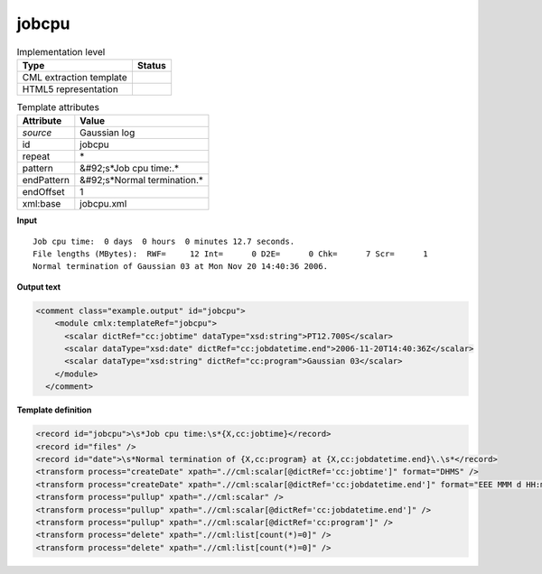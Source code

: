 .. _jobcpu-d3e20229:

jobcpu
======

.. table:: Implementation level

   +----------------------------------------------------------------------------------------------------------------------------+----------------------------------------------------------------------------------------------------------------------------+
   | Type                                                                                                                       | Status                                                                                                                     |
   +============================================================================================================================+============================================================================================================================+
   | CML extraction template                                                                                                    | |image1|                                                                                                                   |
   +----------------------------------------------------------------------------------------------------------------------------+----------------------------------------------------------------------------------------------------------------------------+
   | HTML5 representation                                                                                                       | |image2|                                                                                                                   |
   +----------------------------------------------------------------------------------------------------------------------------+----------------------------------------------------------------------------------------------------------------------------+

.. table:: Template attributes

   +----------------------------------------------------------------------------------------------------------------------------+----------------------------------------------------------------------------------------------------------------------------+
   | Attribute                                                                                                                  | Value                                                                                                                      |
   +============================================================================================================================+============================================================================================================================+
   | *source*                                                                                                                   | Gaussian log                                                                                                               |
   +----------------------------------------------------------------------------------------------------------------------------+----------------------------------------------------------------------------------------------------------------------------+
   | id                                                                                                                         | jobcpu                                                                                                                     |
   +----------------------------------------------------------------------------------------------------------------------------+----------------------------------------------------------------------------------------------------------------------------+
   | repeat                                                                                                                     | \*                                                                                                                         |
   +----------------------------------------------------------------------------------------------------------------------------+----------------------------------------------------------------------------------------------------------------------------+
   | pattern                                                                                                                    | &#92;s*Job cpu time:.\*                                                                                                    |
   +----------------------------------------------------------------------------------------------------------------------------+----------------------------------------------------------------------------------------------------------------------------+
   | endPattern                                                                                                                 | &#92;s*Normal termination.\*                                                                                               |
   +----------------------------------------------------------------------------------------------------------------------------+----------------------------------------------------------------------------------------------------------------------------+
   | endOffset                                                                                                                  | 1                                                                                                                          |
   +----------------------------------------------------------------------------------------------------------------------------+----------------------------------------------------------------------------------------------------------------------------+
   | xml:base                                                                                                                   | jobcpu.xml                                                                                                                 |
   +----------------------------------------------------------------------------------------------------------------------------+----------------------------------------------------------------------------------------------------------------------------+

.. container:: formalpara-title

   **Input**

::

    Job cpu time:  0 days  0 hours  0 minutes 12.7 seconds.
    File lengths (MBytes):  RWF=     12 Int=      0 D2E=      0 Chk=      7 Scr=      1
    Normal termination of Gaussian 03 at Mon Nov 20 14:40:36 2006.
     

.. container:: formalpara-title

   **Output text**

.. code:: xml

   <comment class="example.output" id="jobcpu">
       <module cmlx:templateRef="jobcpu">
         <scalar dictRef="cc:jobtime" dataType="xsd:string">PT12.700S</scalar>
         <scalar dataType="xsd:date" dictRef="cc:jobdatetime.end">2006-11-20T14:40:36Z</scalar>
         <scalar dataType="xsd:string" dictRef="cc:program">Gaussian 03</scalar>
       </module>
     </comment>

.. container:: formalpara-title

   **Template definition**

.. code:: xml

   <record id="jobcpu">\s*Job cpu time:\s*{X,cc:jobtime}</record>
   <record id="files" />
   <record id="date">\s*Normal termination of {X,cc:program} at {X,cc:jobdatetime.end}\.\s*</record>
   <transform process="createDate" xpath=".//cml:scalar[@dictRef='cc:jobtime']" format="DHMS" />
   <transform process="createDate" xpath=".//cml:scalar[@dictRef='cc:jobdatetime.end']" format="EEE MMM d HH:mm:ss yyyy" />
   <transform process="pullup" xpath=".//cml:scalar" />
   <transform process="pullup" xpath=".//cml:scalar[@dictRef='cc:jobdatetime.end']" />
   <transform process="pullup" xpath=".//cml:scalar[@dictRef='cc:program']" />
   <transform process="delete" xpath=".//cml:list[count(*)=0]" />
   <transform process="delete" xpath=".//cml:list[count(*)=0]" />

.. |image1| image:: ../../imgs/Total.png
.. |image2| image:: ../../imgs/Partial.png
